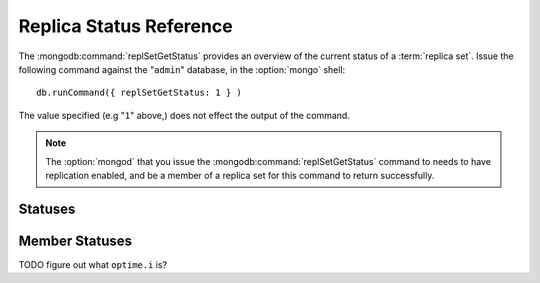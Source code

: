 ========================
Replica Status Reference
========================

The :mongodb:command:`replSetGetStatus` provides an overview of the
current status of a :term:`replica set`. Issue the following command against
the "``admin``" database, in the :option:`mongo` shell: ::

     db.runCommand({ replSetGetStatus: 1 } )

The value specified (e.g "``1``" above,) does not effect the output of
the command.

.. note::

   The :option:`mongod` that you issue the
   :mongodb:command:`replSetGetStatus` command to needs to have
   replication enabled, and be a member of a replica set for this
   command to return successfully.

.. seealso:: The ":js:func:`rs.status()`" function in the
   :option:`mongo` shell and the ":doc:`/replication`" documentation
   index.

Statuses
--------

.. js:data:: rs.status.set

   The ``set`` value is the name of the replica set, configured in the
   :mongodb:setting:`replSet` setting.

.. js:data:: rs.status.date

   The value of the ``date`` field is an :term:`ISODate` of the
   current time, according to the current server. Compare this to the
   value of the :js:data:`members.lastHeartbeat` to find the
   operational lag between the current host and the other hosts in the
   set.

.. js:data:: rs.status.myState

   The value of the ``myState`` value reflect state of the current
   replica set member. An integer between ``0`` and ``9`` represents
   the state of the member. These integers map to states, as described
   in the following table:

   ==========  ==========================================================
   **Number**  **State**
   ----------  ----------------------------------------------------------
   0           Starting up, phase 1 (parsing configuration)
   1           Primary
   2           Secondary
   3           Recovering (initial syncing, post-rollback, stale members)
   4           Fatal error
   5           Starting up, phase 2 (forking threads)
   6           Unknown state (member has never been reached)
   7           Arbiter
   8           Down
   9           Rollback
   ==========  ==========================================================

.. js:data:: rs.status.members

   The ``members`` field holds an array that contains a document for
   every member in the replica set. See the ":ref:`Member Statuses
   <repl-set-member-statuses>`" for an overview of the values included
   in these documents.

.. _repl-set-member-statuses:

Member Statuses
---------------

.. js:data:: members.name

   The ``name`` field holds the name of the server.

.. js:data:: members.self

   The ``self`` field is only included in the document for the
   current ``mongod`` instance in the members array. It's value is
   "``true``".

.. js:data:: members.errmsg

   This field contains the most recent error or status message received from
   the member. This field may be empty (e.g. ``""``) in some cases.

.. js:data:: members.health

   The ``health`` value is only present for the other members of the
   replica set (i.e. not the member that returns
   :js:func:`rs.status`.) This field conveys if the member is up
   (i.e. ``1``) or down (i.e. ``0``.)

.. js:data:: members.uptime

   The ``uptime`` field holds a value that reflects the number of
   seconds that this member has been online.

   This value does not appear for the member that returns the
   :js:func:`rs.status()` data.

.. js:data:: members.optime

   A document that contains information regarding the last operation
   from the operation log that this member has applied.

   .. js:data:: members.optime.t

      A 64-bit timestamp of the last operation applied to this member
      of the replica set from the :term:`oplog`.

   .. js:data:: members.optime.i

TODO figure out what ``optime.i`` is?

.. js:data:: members.optimeDate

   An :term:`ISODate` formatted date string that reflects the last
   entry from the :term:`oplog` that this member applied. If this
   differs significantly from :js:data:`members.lastHeartbeat` this
   member is either experiencing "replication lag" *or* there have not
   been any new operations since the last update. Compare
   ``members.optimeDate`` between all of the members of the set.

.. js:data:: members.lastHeartbeat

   The ``lastHeartbeat`` value provides an :term:`ISODate` formatted
   date of the last heartbeat received from this member. Compare this
   value to the value of the :js:data:`date` field to track
   latency between these members.

   This value does not appear for the member that returns the
   :js:func:`rs.status()` data.

.. js:data:: members.pingMS

   The ``pingMS`` represents the number of milliseconds (ms) that a
   round-trip packet takes to travel between the remote member and the
   local instance.

   This value does not appear for the member that returns the
   :js:func:`rs.status()` data.
